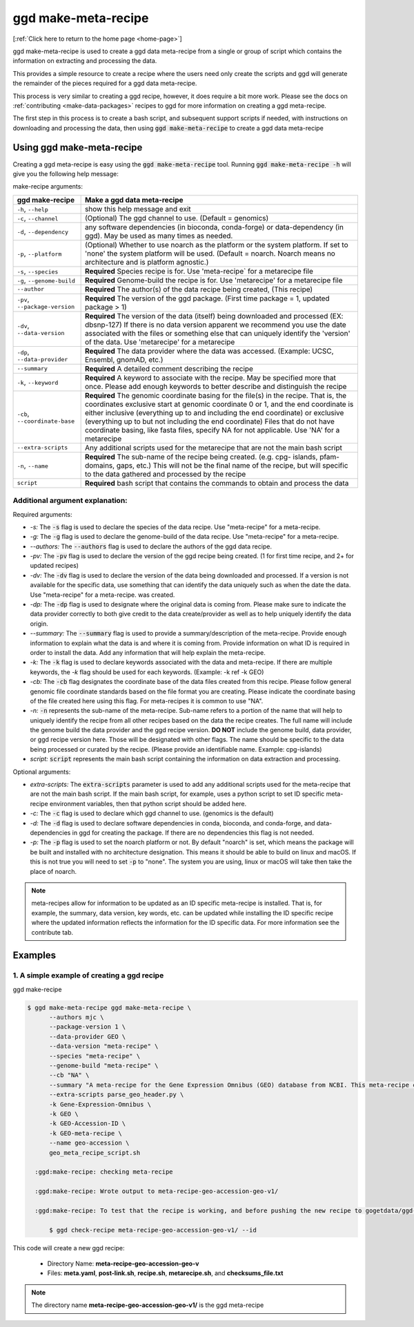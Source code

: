 .. _ggd-make-meta-recipe:

ggd make-meta-recipe
=====================

[:ref:`Click here to return to the home page <home-page>`]

ggd make-meta-recipe is used to create a ggd data meta-recipe from a single or group of script which contains the information on
extracting and processing the data.

This provides a simple resource to create a recipe where the users need only create the scripts and 
ggd will generate the remainder of the pieces required for a ggd data meta-recipe.

This process is very similar to creating a ggd recipe, however, it does require a bit more work. Please see the 
docs on  :ref:`contributing <make-data-packages>` recipes to ggd for more information on creating a ggd meta-recipe.

The first step in this process is to create a bash script, and subsequent support scripts if needed, with instructions 
on downloading and processing the data, then using :code:`ggd make-meta-recipe` to create a ggd data meta-recipe


Using ggd make-meta-recipe
--------------------------

Creating a ggd meta-recipe is easy using the :code:`ggd make-meta-recipe` tool.
Running :code:`ggd make-meta-recipe -h` will give you the following help message:


make-recipe arguments: 

+---------------------------------------------+---------------------------------------------------------------------------+
| ggd make-recipe                             | Make a ggd data meta-recipe                                               |
+=============================================+===========================================================================+
| ``-h``, ``--help``                          | show this help message and exit                                           |
+---------------------------------------------+---------------------------------------------------------------------------+
| ``-c``, ``--channel``                       | (Optional) The ggd channel to use. (Default = genomics)                   |
+---------------------------------------------+---------------------------------------------------------------------------+
| ``-d``, ``--dependency``                    | any software dependencies (in bioconda, conda-forge) or                   |
|                                             | data-dependency (in ggd). May be used as many times as needed.            |
+---------------------------------------------+---------------------------------------------------------------------------+
| ``-p``, ``--platform``                      | (Optional) Whether to use noarch as the platform or the system            |
|                                             | platform. If set to 'none' the system platform will be                    |
|                                             | used. (Default = noarch. Noarch means no architecture                     |
|                                             | and is platform agnostic.)                                                |
+---------------------------------------------+---------------------------------------------------------------------------+
| ``-s``, ``--species``                       | **Required** Species recipe is for. Use 'meta-recipe` for a metarecipe    | 
|                                             | file                                                                      |
+---------------------------------------------+---------------------------------------------------------------------------+
| ``-g``, ``--genome-build``                  | **Required** Genome-build the recipe is for. Use 'metarecipe' for a       |
|                                             | metarecipe file                                                           |
+---------------------------------------------+---------------------------------------------------------------------------+
| ``--author``                                | **Required** The author(s) of the data recipe being created, (This recipe)|
+---------------------------------------------+---------------------------------------------------------------------------+
| ``-pv``, ``--package-version``              | **Required** The version of the ggd package. (First time package = 1,     |
|                                             | updated package > 1)                                                      |
+---------------------------------------------+---------------------------------------------------------------------------+
| ``-dv``, ``--data-version``                 | **Required** The version of the data (itself) being downloaded and        |
|                                             | processed (EX: dbsnp-127) If there is no data version                     |
|                                             | apparent we recommend you use the date associated with                    |
|                                             | the files or something else that can uniquely identify                    |
|                                             | the 'version' of the data. Use 'metarecipe' for a metarecipe              |
+---------------------------------------------+---------------------------------------------------------------------------+
| ``-dp``, ``--data-provider``                | **Required** The data provider where the data was accessed.               |
|                                             | (Example: UCSC, Ensembl, gnomAD, etc.)                                    |
+---------------------------------------------+---------------------------------------------------------------------------+
| ``--summary``                               | **Required** A detailed comment describing the recipe                     |
+---------------------------------------------+---------------------------------------------------------------------------+
| ``-k``, ``--keyword``                       | **Required** A keyword to associate with the recipe. May be               |
|                                             | specified more that once. Please add enough keywords                      |
|                                             | to better describe and distinguish the recipe                             |
+---------------------------------------------+---------------------------------------------------------------------------+
| ``-cb``, ``--coordinate-base``              | **Required** The genomic coordinate basing for the file(s) in the         |
|                                             | recipe. That is, the coordinates exclusive start at genomic               |
|                                             | coordinate 0 or 1, and the end coordinate is either                       |
|                                             | inclusive (everything up to and including the end                         |
|                                             | coordinate) or exclusive (everything up to but not                        |
|                                             | including the end coordinate) Files that do not have                      |
|                                             | coordinate basing, like fasta files, specify NA for                       |
|                                             | not applicable. Use 'NA' for a metarecipe                                 |
+---------------------------------------------+---------------------------------------------------------------------------+
+ ``--extra-scripts``                         | Any additional scripts used for the metarecipe that are not the main bash | 
|                                             | script                                                                    |
+---------------------------------------------+---------------------------------------------------------------------------+
| ``-n``, ``--name``                          | **Required** The sub-name of the recipe being created. (e.g. cpg-         |
|                                             | islands, pfam-domains, gaps, etc.) This will not be                       |
|                                             | the final name of the recipe, but will specific to the data gathered      |
|                                             | and processed by the recipe                                               |
+---------------------------------------------+---------------------------------------------------------------------------+
| ``script``                                  | **Required** bash script that contains the commands to obtain and         |
|                                             | process the data                                                          | 
+---------------------------------------------+---------------------------------------------------------------------------+

Additional argument explanation: 
++++++++++++++++++++++++++++++++

Required arguments: 

* *-s:* The :code:`-s` flag is used to declare the species of the data recipe. Use "meta-recipe" for a meta-recipe.

* *-g:* The :code:`-g` flag is used to declare the genome-build of the data recipe. Use "meta-recipe" for a meta-recipe.

* *--authors:* The :code:`--authors` flag is used to declare the authors of the ggd data recipe.

* *-pv:* The :code:`-pv` flag is used to declare the version of the ggd recipe being created. (1 for first time recipe, and 2+ for updated recipes)

* *-dv:* The :code:`-dv` flag is used to declare the version of the data being downloaded and processed. If a version is not
  available for the specific data, use something that can identify the data uniquely such as when the date the data. Use "meta-recipe" for a meta-recipe.
  was created.

* *-dp:* The :code:`-dp` flag is used to designate where the original data is coming from. Please make sure to indicate the data provider correctly to 
  both give credit to the data create/provider as well as to help uniquely identify the data origin. 

* *--summary:* The :code:`--summary` flag is used to provide a summary/description of the meta-recipe. Provide enough information to explain what the data is and 
  where it is coming from. Provide information on what ID is required in order to install the data. Add any information that will help explain the meta-recipe.

* *-k:* The :code:`-k` flag is used to declare keywords associated with the data and meta-recipe. If there are multiple keywords, the `-k` flag
  should be used for each keywords. (Example: -k ref -k GEO)

* *-cb:* The :code:`-cb` flag designates the coordinate base of the data files created from this recipe. Please follow general genomic file 
  coordinate standards based on the file format you are creating. Please indicate the coordinate basing of the file created here using this
  flag. For meta-recipes it is common to use "NA".
   
* *-n:* :code:`-n` represents the sub-name of the meta-recipe. Sub-name refers to a portion of the name that will help to uniquely identify the 
  recipe from all other recipes based on the data the recipe creates. The full name will include the genome build the data provider and the 
  ggd recipe version. **DO NOT** include the genome build, data provider, or ggd recipe version here. Those will be designated with other flags. 
  The name should be specific to the data being processed or curated by the recipe. (Please provide an identifiable name. Example: cpg-islands) 

* *script:* :code:`script` represents the main bash script containing the information on data extraction and processing.

Optional arguments:

* *extra-scripts:* The :code:`extra-scripts` parameter is used to add any additional scripts used for the meta-recipe that are not the main bash script. 
  If the main bash script, for example, uses a python script to set ID specific meta-recipe environment variables, then that python script should be added
  here.

* *-c:* The :code:`-c` flag is used to declare which ggd channel to use. (genomics is the default)

* *-d:* The :code:`-d` flag is used to declare software dependencies in conda, bioconda, and conda-forge, and data-dependencies in
  ggd for creating the package. If there are no dependencies this flag is not needed.

* *-p:* The :code:`-p` flag is used to set the noarch platform or not. By default "noarch" is set, which means the package will be
  built and installed with no architecture designation. This means it should be able to build on linux and macOS. If this is not
  true you will need to set :code:`-p` to "none". The system you are using, linux or macOS will take then take the place of noarch.

.. note::

    meta-recipes allow for information to be updated as an ID specific meta-recipe is installed. That is, for example, the summary, data version, 
    key words, etc. can be updated while installing the ID specific recipe where the updated information reflects the information for the ID specific 
    data. For more information see the contribute tab.


Examples
--------

1. A simple example of creating a ggd recipe
++++++++++++++++++++++++++++++++++++++++++++

ggd make-recipe

.. code-block:: bash

  $ ggd make-meta-recipe ggd make-meta-recipe \
        --authors mjc \
        --package-version 1 \
        --data-provider GEO \
        --data-version "meta-recipe" \
        --species "meta-recipe" \
        --genome-build "meta-recipe" \
        --cb "NA" \
        --summary "A meta-recipe for the Gene Expression Omnibus (GEO) database from NCBI. This meta-recipe contains the instructions for accessing GEO data using GEO Accession IDs. GEO Datasets (GDS), GEO Platforms (GPL), GEO Series (GSE), and GEO Samples (GSM) are all accessible through this meta-recipe. Files downloaded for each type are: (GDS) SOFT files. (GPL) SOFT files and ANNOT files if they exist. (GSE) SOFT file and MATRIX files if they exist. (GSM) The main table file as a .txt file. Additionally, for all 4 types, all supplemental files are downloaded if they exist. Once installed, GEO ID specific recipes will contain ID specific info, such as a summary of the data and a url to the GEO Accession ID specific page. This info can be accessed using 'ggd pkg-info'. To install simply add the '--id' flag with the desired GEO Accession ID when running 'ggd install'. Additional info about GEO can be found at http://www.ncbi.nlm.nih.gov/geo" \
        --extra-scripts parse_geo_header.py \
        -k Gene-Expression-Omnibus \
        -k GEO \
        -k GEO-Accession-ID \
        -k GEO-meta-recipe \
        --name geo-accession \
        geo_meta_recipe_script.sh

    :ggd:make-recipe: checking meta-recipe

    :ggd:make-recipe: Wrote output to meta-recipe-geo-accession-geo-v1/

    :ggd:make-recipe: To test that the recipe is working, and before pushing the new recipe to gogetdata/ggd-recipes, please run: 

        $ ggd check-recipe meta-recipe-geo-accession-geo-v1/ --id

This code will create a new ggd recipe:

    * Directory Name: **meta-recipe-geo-accession-geo-v**
    * Files: **meta.yaml**, **post-link.sh**, **recipe.sh**, **metarecipe.sh**, and **checksums_file.txt**

.. note:: 

  The directory name **meta-recipe-geo-accession-geo-v1/** is the ggd meta-recipe



